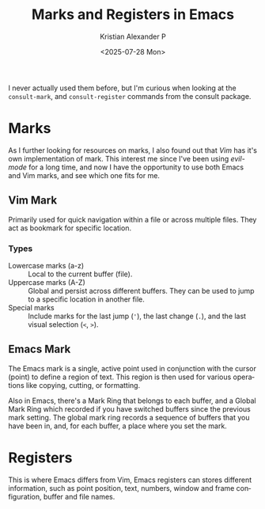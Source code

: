 #+options: ':nil *:t -:t ::t <:t H:3 \n:nil ^:t arch:headline author:t
#+options: broken-links:nil c:nil creator:nil d:(not "LOGBOOK") date:t e:t
#+options: email:nil expand-links:t f:t inline:t num:nil p:nil pri:nil prop:nil
#+options: stat:t tags:t tasks:t tex:t timestamp:t title:t toc:nil todo:t |:t
#+title: Marks and Registers in Emacs
#+date: <2025-07-28 Mon>
#+author: Kristian Alexander P
#+email: alexforsale@yahoo.com
#+description: for easier text navigation
#+language: en
#+select_tags: export
#+exclude_tags: noexport
#+creator: Emacs 30.1 (Org mode 9.8-pre)
#+cite_export:
#+hugo_tags: emacs vim mark register
#+hugo_categories: emacs
#+hugo_auto_set_lastmod: t
#+hugo_section: posts
#+hugo_base_dir: ../../
#+hugo_draft: false

I never actually used them before, but I'm curious when looking at the =consult-mark=, and =consult-register= commands from the consult package.
* Marks
As I further looking for resources on marks, I also found out that /Vim/ has it's own implementation of mark. This interest me since I've been using /evil-mode/ for a long time, and now I have the opportunity to use both Emacs and Vim marks, and see which one fits for me.
** Vim Mark
Primarily used for quick navigation within a file or across multiple files. They act as bookmark for specific location.
*** Types
- Lowercase marks (a-z) :: Local to the current buffer (file).
- Uppercase marks (A-Z) :: Global and persist across different buffers. They can be used to jump to a specific location in another file.
- Special marks :: Include marks for the last jump (='=), the last change (=.=), and the last visual selection (=<=, =>=).
** Emacs Mark
The Emacs mark is a single, active point used in conjunction with the cursor (point) to define a region of text. This region is then used for various operations like copying, cutting, or formatting.

Also in Emacs, there's a Mark Ring that belongs to each buffer, and a Global Mark Ring which recorded if you have switched buffers since the previous mark setting. The global mark ring records a sequence of buffers that you have been in, and, for each buffer, a place where you set the mark.
* Registers
This is where Emacs differs from Vim, Emacs registers can stores different information, such as point position, text, numbers, window and frame configuration, buffer and file names.
